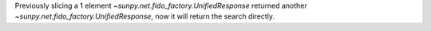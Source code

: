Previously slicing a 1 element `~sunpy.net.fido_factory.UnifiedResponse` returned another `~sunpy.net.fido_factory.UnifiedResponse`, now it will return the search directly.
